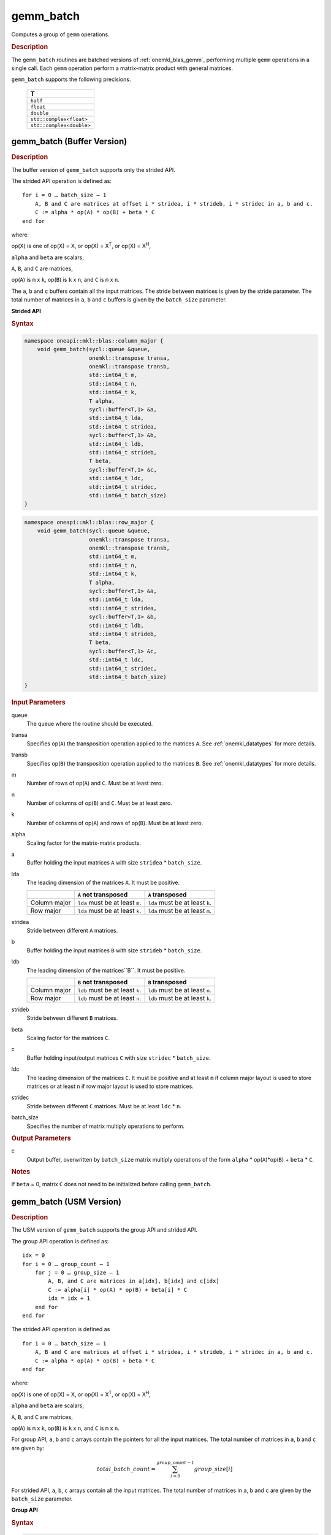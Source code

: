 .. _onemkl_blas_gemm_batch:

gemm_batch
==========

Computes a group of ``gemm`` operations.

.. _onemkl_blas_gemm_batch_description:

.. rubric:: Description

The ``gemm_batch`` routines are batched versions of :ref:`onemkl_blas_gemm`, performing
multiple ``gemm`` operations in a single call. Each ``gemm`` 
operation perform a matrix-matrix product with general matrices.
   
``gemm_batch`` supports the following precisions.

   .. list-table:: 
      :header-rows: 1

      * -  T 
      * -  ``half``
      * -  ``float`` 
      * -  ``double`` 
      * -  ``std::complex<float>`` 
      * -  ``std::complex<double>`` 

.. _onemkl_blas_gemm_batch_buffer:

gemm_batch (Buffer Version)
---------------------------

.. rubric:: Description

The buffer version of ``gemm_batch`` supports only the strided API. 

The strided API operation is defined as:
::

   for i = 0 … batch_size – 1
       A, B and C are matrices at offset i * stridea, i * strideb, i * stridec in a, b and c.
       C := alpha * op(A) * op(B) + beta * C
   end for

where:

op(X) is one of op(X) = X, or op(X) = X\ :sup:`T`, or op(X) = X\ :sup:`H`,

``alpha`` and ``beta`` are scalars,

``A``, ``B``, and ``C`` are matrices,

op(``A``) is ``m`` x ``k``, op(``B``) is 
``k`` x ``n``, and ``C`` is ``m`` x ``n``.

The ``a``, ``b`` and ``c`` buffers contain all the input matrices. The stride 
between matrices is given by the stride parameter. The total number
of matrices in ``a``, ``b`` and ``c`` buffers is given by the ``batch_size`` parameter.

**Strided API**

.. rubric:: Syntax

.. code-block:: cpp

   namespace oneapi::mkl::blas::column_major {
       void gemm_batch(sycl::queue &queue,
                       onemkl::transpose transa,
                       onemkl::transpose transb,
                       std::int64_t m,
                       std::int64_t n,
                       std::int64_t k,
                       T alpha,
                       sycl::buffer<T,1> &a,
                       std::int64_t lda,
                       std::int64_t stridea,
                       sycl::buffer<T,1> &b,
                       std::int64_t ldb,
                       std::int64_t strideb,
                       T beta,
                       sycl::buffer<T,1> &c,
                       std::int64_t ldc,
                       std::int64_t stridec,
                       std::int64_t batch_size)
   }
.. code-block:: cpp

   namespace oneapi::mkl::blas::row_major {
       void gemm_batch(sycl::queue &queue,
                       onemkl::transpose transa,
                       onemkl::transpose transb,
                       std::int64_t m,
                       std::int64_t n,
                       std::int64_t k,
                       T alpha,
                       sycl::buffer<T,1> &a,
                       std::int64_t lda,
                       std::int64_t stridea,
                       sycl::buffer<T,1> &b,
                       std::int64_t ldb,
                       std::int64_t strideb,
                       T beta,
                       sycl::buffer<T,1> &c,
                       std::int64_t ldc,
                       std::int64_t stridec,
                       std::int64_t batch_size)
   }

.. container:: section

   .. rubric:: Input Parameters

   queue
      The queue where the routine should be executed.

   transa
      Specifies op(``A``) the transposition operation applied to the
      matrices ``A``. See :ref:`onemkl_datatypes` for more details.

   transb
      Specifies op(``B``) the transposition operation applied to the
      matrices ``B``. See :ref:`onemkl_datatypes` for more details.

   m
      Number of rows of op(``A``) and ``C``. Must be at least zero.


   n
      Number of columns of op(``B``) and ``C``. Must be at least zero.


   k
      Number of columns of op(``A``) and rows of op(``B``). Must be at
      least zero.

   alpha
      Scaling factor for the matrix-matrix products.

   a
      Buffer holding the input matrices ``A`` with size ``stridea`` * ``batch_size``.

   lda
      The leading dimension of the matrices ``A``. It must be positive.

      .. list-table::
         :header-rows: 1

         * -
           - ``A`` not transposed
           - ``A`` transposed
         * - Column major
           - ``lda`` must be at least ``m``.
           - ``lda`` must be at least ``k``.
         * - Row major
           - ``lda`` must be at least ``k``.
           - ``lda`` must be at least ``m``.

   stridea
      Stride between different ``A`` matrices.

   b
      Buffer holding the input matrices ``B`` with size ``strideb`` * ``batch_size``.

   ldb
      The leading dimension of the matrices``B``. It must be positive.

      .. list-table::
         :header-rows: 1

         * -
           - ``B`` not transposed
           - ``B`` transposed
         * - Column major
           - ``ldb`` must be at least ``k``.
           - ``ldb`` must be at least ``n``.
         * - Row major
           - ``ldb`` must be at least ``n``.
           - ``ldb`` must be at least ``k``.

   strideb
      Stride between different ``B`` matrices.

   beta
      Scaling factor for the matrices ``C``.

   c
      Buffer holding input/output matrices ``C`` with size ``stridec`` * ``batch_size``.

   ldc
      The leading dimension of the matrices ``C``. It must be positive and at least
      ``m`` if column major layout is used to store matrices or at
      least ``n`` if row major layout is used to store matrices.

   stridec
      Stride between different ``C`` matrices. Must be at least
      ``ldc`` * ``n``.

   batch_size
      Specifies the number of matrix multiply operations to perform.

.. container:: section

   .. rubric:: Output Parameters

   c
      Output buffer, overwritten by ``batch_size`` matrix multiply
      operations of the form ``alpha`` * op(``A``)*op(``B``) + ``beta`` * ``C``.

.. container:: section

   .. rubric:: Notes

   If ``beta`` = 0, matrix ``C`` does not need to be initialized before
   calling ``gemm_batch``.


.. _onemkl_blas_gemm_batch_usm:

gemm_batch (USM Version)
---------------------------

.. rubric:: Description

The USM version of ``gemm_batch`` supports the group API and strided API.

The group API operation is defined as:
::

   idx = 0
   for i = 0 … group_count – 1
       for j = 0 … group_size – 1
           A, B, and C are matrices in a[idx], b[idx] and c[idx]
           C := alpha[i] * op(A) * op(B) + beta[i] * C
           idx = idx + 1
       end for
   end for

The strided API operation is defined as
::

   for i = 0 … batch_size – 1
       A, B and C are matrices at offset i * stridea, i * strideb, i * stridec in a, b and c.
       C := alpha * op(A) * op(B) + beta * C
   end for

where:

op(X) is one of op(X) = X, or op(X) = X\ :sup:`T`, or op(X) = X\ :sup:`H`,

``alpha`` and ``beta`` are scalars,

``A``, ``B``, and ``C`` are matrices,

op(``A``) is ``m`` x ``k``, op(``B``) is ``k`` x ``n``, and ``C`` is ``m`` x ``n``.

 
For group API, ``a``, ``b`` and ``c`` arrays contain the pointers for all the input matrices. 
The total number of matrices in ``a``, ``b`` and ``c`` are given by: 

.. math::

      total\_batch\_count = \sum_{i=0}^{group\_count-1}group\_size[i]    
 
For strided API, ``a``, ``b``, ``c`` arrays contain all the input matrices. The total number of matrices 
in ``a``, ``b`` and ``c`` are given by the ``batch_size`` parameter.  
   
**Group API**

.. rubric:: Syntax
   
.. code-block:: cpp

   namespace oneapi::mkl::blas::column_major {
       sycl::event gemm_batch(sycl::queue &queue,
                              onemkl::transpose *transa,
                              onemkl::transpose *transb,
                              std::int64_t *m,
                              std::int64_t *n,
                              std::int64_t *k,
                              T *alpha,
                              const T **a,
                              std::int64_t *lda,
                              const T **b,
                              std::int64_t *ldb,
                              T *beta,
                              T **c,
                              std::int64_t *ldc,
                              std::int64_t group_count,
                              std::int64_t *group_size,
                              const std::vector<sycl::event> &dependencies = {})
   }
.. code-block:: cpp

   namespace oneapi::mkl::blas::row_major {
       sycl::event gemm_batch(sycl::queue &queue,
                              onemkl::transpose *transa,
                              onemkl::transpose *transb,
                              std::int64_t *m,
                              std::int64_t *n,
                              std::int64_t *k,
                              T *alpha,
                              const T **a,
                              std::int64_t *lda,
                              const T **b,
                              std::int64_t *ldb,
                              T *beta,
                              T **c,
                              std::int64_t *ldc,
                              std::int64_t group_count,
                              std::int64_t *group_size,
                              const std::vector<sycl::event> &dependencies = {})
   }

.. container:: section

   .. rubric:: Input Parameters

   queue
      The queue where the routine should be executed.

   transa
      Array of ``group_count`` ``onemkl::transpose`` values. ``transa[i]`` specifies the form of op(``A``) used in
      the matrix multiplication in group ``i``. See :ref:`onemkl_datatypes` for more details.

   transb
      Array of ``group_count`` ``onemkl::transpose`` values. ``transb[i]`` specifies the form of op(``B``) used in
      the matrix multiplication in group ``i``. See :ref:`onemkl_datatypes` for more details.

   m
      Array of ``group_count`` integers. ``m[i]`` specifies the
      number of rows of op(``A``) and ``C`` for every matrix in group ``i``. All entries must be at least zero.

   n
      Array of ``group_count`` integers. ``n[i]`` specifies the
      number of columns of op(``B``) and ``C`` for every matrix in group ``i``. All entries must be at least zero.

   k
      Array of ``group_count`` integers. ``k[i]`` specifies the
      number of columns of op(``A``) and rows of op(``B``) for every matrix in group ``i``. All entries must be at
      least zero.

   alpha
      Array of ``group_count`` scalar elements. ``alpha[i]`` specifies the scaling factor for every matrix-matrix
      product in group ``i``.

   a
      Array of pointers to input matrices ``A`` with size ``total_batch_count``. 
      
      See :ref:`matrix-storage` for more details.

   lda
      Array of ``group_count`` integers. ``lda[i]`` specifies the
      leading dimension of ``A`` for every matrix in group ``i``. All
      entries must be positive.

      .. list-table::
         :header-rows: 1

         * -
           - ``A`` not transposed
           - ``A`` transposed
         * - Column major
           - ``lda[i]`` must be at least ``m[i]``.
           - ``lda[i]`` must be at least ``k[i]``.
         * - Row major
           - ``lda[i]`` must be at least ``k[i]``.
           - ``lda[i]`` must be at least ``m[i]``.
             
   b
      Array of pointers to input matrices ``B`` with size ``total_batch_count``. 
      
      See :ref:`matrix-storage` for more details.

   ldb
      Array of ``group_count`` integers. ``ldb[i]`` specifies the
      leading dimension of ``B`` for every matrix in group ``i``. All
      entries must be positive.

      .. list-table::
         :header-rows: 1

         * -
           - ``B`` not transposed
           - ``B`` transposed
         * - Column major
           - ``ldb[i]`` must be at least ``k[i]``.
           - ``ldb[i]`` must be at least ``n[i]``.
         * - Row major
           - ``ldb[i]`` must be at least ``n[i]``.
           - ``ldb[i]`` must be at least ``k[i]``.
             
   beta
      Array of ``group_count`` scalar elements. ``beta[i]`` specifies the scaling factor for matrix ``C`` 
      for every matrix in group ``i``.

   c
      Array of pointers to input/output matrices ``C`` with size ``total_batch_count``. 
      
      See :ref:`matrix-storage` for more details.

   ldc
      Array of ``group_count`` integers. ``ldc[i]`` specifies the
      leading dimension of ``C`` for every matrix in group ``i``.  All
      entries must be positive and ``ldc[i]`` must be at least
      ``m[i]`` if column major layout is used to store matrices or at
      least ``n[i]`` if row major layout is used to store matrices.

   group_count
      Specifies the number of groups. Must be at least 0.

   group_size
      Array of ``group_count`` integers. ``group_size[i]`` specifies the
      number of matrix multiply products in group ``i``. All entries must be at least 0.

   dependencies
         List of events to wait for before starting computation, if any.
         If omitted, defaults to no dependencies.

.. container:: section

   .. rubric:: Output Parameters

   c
      Overwritten by the ``m[i]``-by-``n[i]`` matrix calculated by 
      (``alpha[i]`` * op(``A``)*op(``B``) + ``beta[i]`` * ``C``) for group ``i``.

.. container:: section

   .. rubric:: Notes

   If ``beta`` = 0, matrix ``C`` does not need to be initialized
   before calling ``gemm_batch``.

.. container:: section

   .. rubric:: Return Values

   Output event to wait on to ensure computation is complete.

**Strided API**

.. rubric:: Syntax

.. code-block:: cpp

   namespace oneapi::mkl::blas::column_major {
       sycl::event gemm_batch(sycl::queue &queue,
                              onemkl::transpose transa,
                              onemkl::transpose transb,
                              std::int64_t m,
                              std::int64_t n,
                              std::int64_t k,
                              T alpha,
                              const T *a,
                              std::int64_t lda,
                              std::int64_t stridea,
                              const T *b,
                              std::int64_t ldb,
                              std::int64_t strideb,
                              T beta,
                              T *c,
                              std::int64_t ldc,
                              std::int64_t stridec,
                              std::int64_t batch_size,
                              const std::vector<sycl::event> &dependencies = {})
   }
.. code-block:: cpp

   namespace oneapi::mkl::blas::row_major {
       sycl::event gemm_batch(sycl::queue &queue,
                              onemkl::transpose transa,
                              onemkl::transpose transb,
                              std::int64_t m,
                              std::int64_t n,
                              std::int64_t k,
                              T alpha,
                              const T *a,
                              std::int64_t lda,
                              std::int64_t stridea,
                              const T *b,
                              std::int64_t ldb,
                              std::int64_t strideb,
                              T beta,
                              T *c,
                              std::int64_t ldc,
                              std::int64_t stridec,
                              std::int64_t batch_size,
                              const std::vector<sycl::event> &dependencies = {})
   }

.. container:: section

   .. rubric:: Input Parameters

   queue
      The queue where the routine should be executed.

   transa
      Specifies op(``A``) the transposition operation applied to the
      matrices ``A``. See :ref:`onemkl_datatypes` for more details.

   transb
      Specifies op(``B``) the transposition operation applied to the
      matrices ``B``. See :ref:`onemkl_datatypes` for more details.

   m
      Number of rows of op(``A``) and ``C``. Must be at least zero.

   n
      Number of columns of op(``B``) and ``C``. Must be at least zero.

   k
      Number of columns of op(``A``) and rows of op(``B``). Must be at
      least zero.

   alpha
      Scaling factor for the matrix-matrix products.

   a
      Pointer to input matrices ``A`` with size ``stridea`` * ``batch_size``.

   lda
      The leading dimension of the matrices ``A``. It must be positive.

      .. list-table::
         :header-rows: 1

         * -
           - ``A`` not transposed
           - ``A`` transposed
         * - Column major
           - ``lda`` must be at least ``m``.
           - ``lda`` must be at least ``k``.
         * - Row major
           - ``lda`` must be at least ``k``.
           - ``lda`` must be at least ``m``.

   stridea
      Stride between different ``A`` matrices.

   b
      Pointer to input matrices ``B`` with size ``strideb`` * ``batch_size``.

   ldb
      The leading dimension of the matrices``B``. It must be positive.

      .. list-table::
         :header-rows: 1

         * -
           - ``B`` not transposed
           - ``B`` transposed
         * - Column major
           - ``ldb`` must be at least ``k``.
           - ``ldb`` must be at least ``n``.
         * - Row major
           - ``ldb`` must be at least ``n``.
           - ``ldb`` must be at least ``k``.

   strideb
      Stride between different ``B`` matrices.

   beta
      Scaling factor for the matrices ``C``.

   c
      Pointer to input/output matrices ``C`` with size ``stridec`` * ``batch_size``.

   ldc
      The leading dimension of the matrices ``C``. It must be positive and at least
      ``m`` if column major layout is used to store matrices or at
      least ``n`` if row major layout is used to store matrices.

   stridec
      Stride between different ``C`` matrices.

   batch_size
      Specifies the number of matrix multiply operations to perform.

   dependencies
         List of events to wait for before starting computation, if any.
         If omitted, defaults to no dependencies.

.. container:: section

   .. rubric:: Output Parameters

   c
      Output matrices, overwritten by ``batch_size`` matrix multiply
      operations of the form ``alpha`` * op(``A``)*op(``B``) + ``beta`` * ``C``.

.. container:: section

   .. rubric:: Notes

   If ``beta`` = 0, matrix ``C`` does not need to be initialized before
   calling ``gemm_batch``.

.. container:: section
      
   .. rubric:: Return Values

   Output event to wait on to ensure computation is complete.


   **Parent topic:** :ref:`blas-like-extensions`
